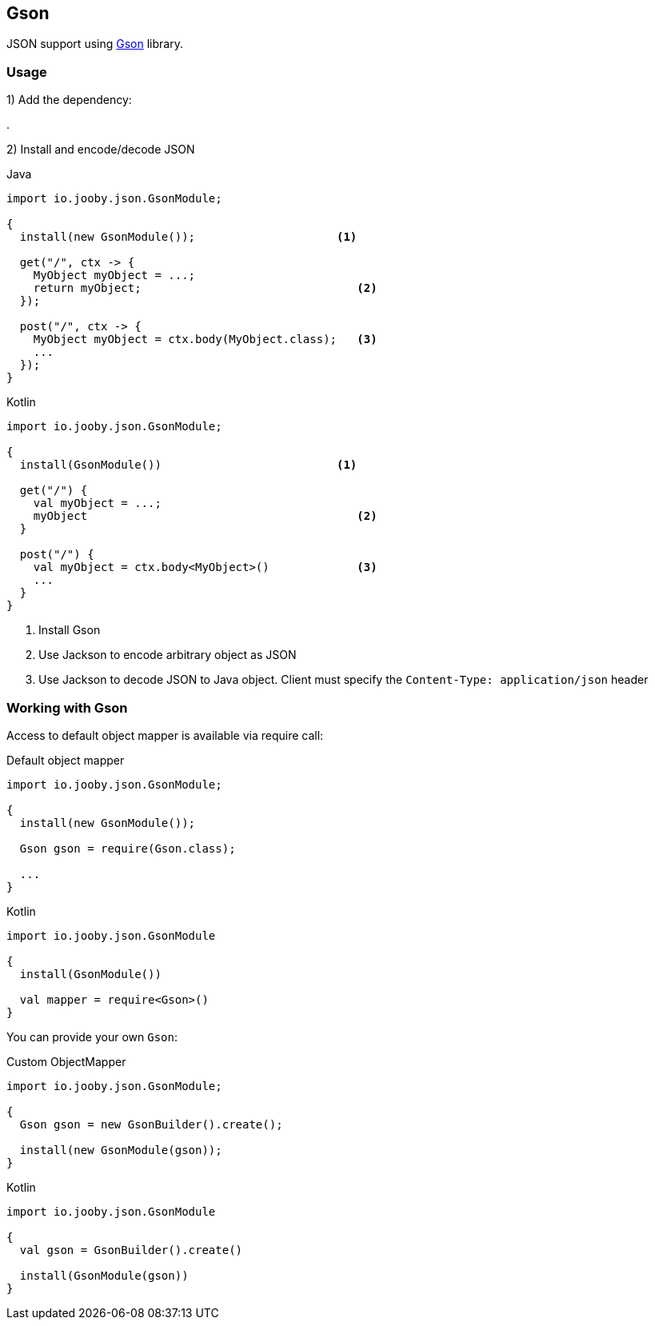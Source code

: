 == Gson

JSON support using https://github.com/google/gson[Gson] library.

=== Usage

1) Add the dependency:

[dependency, artifactId="jooby-gson"]
.

2) Install and encode/decode JSON

.Java
[source, java, role="primary"]
----
import io.jooby.json.GsonModule;

{
  install(new GsonModule());                     <1>

  get("/", ctx -> {
    MyObject myObject = ...;
    return myObject;                                <2>
  });

  post("/", ctx -> {
    MyObject myObject = ctx.body(MyObject.class);   <3>
    ...
  });
}
----

.Kotlin
[source, kt, role="secondary"]
----
import io.jooby.json.GsonModule;

{
  install(GsonModule())                          <1>

  get("/") {
    val myObject = ...;
    myObject                                        <2>
  }

  post("/") {
    val myObject = ctx.body<MyObject>()             <3>
    ...
  }
}
----

<1> Install Gson
<2> Use Jackson to encode arbitrary object as JSON
<3> Use Jackson to decode JSON to Java object. Client must specify the `Content-Type: application/json` header

=== Working with Gson

Access to default object mapper is available via require call:

.Default object mapper
[source, java, role="primary"]
----
import io.jooby.json.GsonModule;

{
  install(new GsonModule());

  Gson gson = require(Gson.class);
  
  ...
}
----

.Kotlin
[source, kt, role="secondary"]
----
import io.jooby.json.GsonModule

{
  install(GsonModule())

  val mapper = require<Gson>()
}
----

You can provide your own `Gson`:

.Custom ObjectMapper
[source, java, role="primary"]
----
import io.jooby.json.GsonModule;

{
  Gson gson = new GsonBuilder().create();

  install(new GsonModule(gson));
}
----

.Kotlin
[source, kt, role="secondary"]
----
import io.jooby.json.GsonModule

{
  val gson = GsonBuilder().create()

  install(GsonModule(gson))
}
----
